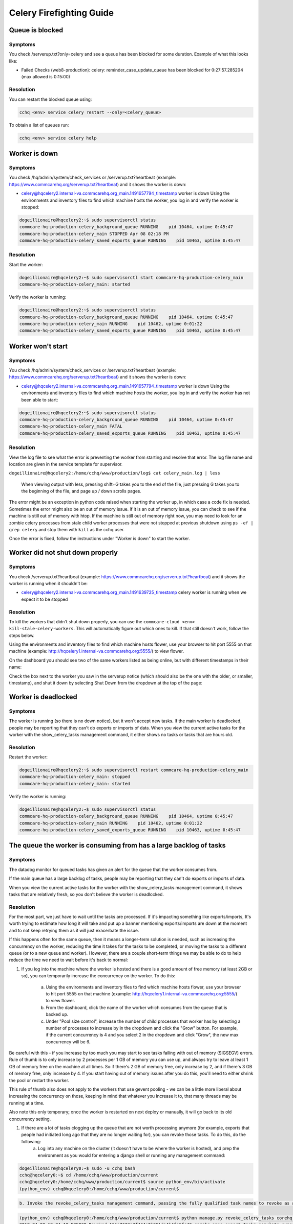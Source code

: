 
=========================
Celery Firefighting Guide
=========================

Queue is blocked
----------------

Symptoms
~~~~~~~~

You check /serverup.txt?only=celery and see a queue has been blocked for some duration.
Example of what this looks like:


* Failed Checks (web8-production):
  celery: reminder_case_update_queue has been blocked for 0:27:57.285204 (max allowed is 0:15:00)

Resolution
~~~~~~~~~~

You can restart the blocked queue using:

.. code-block::

   cchq <env> service celery restart --only=<celery_queue>

To obtain a list of queues run:

.. code-block::

   cchq <env> service celery help

Worker is down
--------------

Symptoms
~~~~~~~~

You check /hq/admin/system/check_services or /serverup.txt?heartbeat (example: https://www.commcarehq.org/serverup.txt?heartbeat) and it shows the worker is down:


* celery@hqcelery2.internal-va.commcarehq.org_main.1491657794_timestamp worker is down
  Using the environments and inventory files to find which machine hosts the worker, you log in and verify the worker is stopped:

.. code-block::

   dogeillionaire@hqcelery2:~$ sudo supervisorctl status
   commcare-hq-production-celery_background_queue RUNNING    pid 10464, uptime 0:45:47
   commcare-hq-production-celery_main STOPPED Apr 08 02:18 PM
   commcare-hq-production-celery_saved_exports_queue RUNNING    pid 10463, uptime 0:45:47

Resolution
~~~~~~~~~~

Start the worker:

.. code-block::

   dogeillionaire@hqcelery2:~$ sudo supervisorctl start commcare-hq-production-celery_main
   commcare-hq-production-celery_main: started

Verify the worker is running:

.. code-block::

   dogeillionaire@hqcelery2:~$ sudo supervisorctl status
   commcare-hq-production-celery_background_queue RUNNING    pid 10464, uptime 0:45:47
   commcare-hq-production-celery_main RUNNING    pid 10462, uptime 0:01:22
   commcare-hq-production-celery_saved_exports_queue RUNNING    pid 10463, uptime 0:45:47

Worker won't start
------------------

Symptoms
~~~~~~~~

You check /hq/admin/system/check_services or /serverup.txt?heartbeat (example: https://www.commcarehq.org/serverup.txt?heartbeat) and it shows the worker is down:


* celery@hqcelery2.internal-va.commcarehq.org_main.1491657794_timestamp worker is down
  Using the environments and inventory files to find which machine hosts the worker, you log in and verify the worker has not been able to start:

.. code-block::

   dogeillionaire@hqcelery2:~$ sudo supervisorctl status
   commcare-hq-production-celery_background_queue RUNNING    pid 10464, uptime 0:45:47
   commcare-hq-production-celery_main FATAL
   commcare-hq-production-celery_saved_exports_queue RUNNING    pid 10463, uptime 0:45:47

Resolution
~~~~~~~~~~

View the log file to see what the error is preventing the worker from starting and resolve that error. The log file name and location are given in the service template for supervisor.

``dogeillionaire@hqcelery2:/home/cchq/www/production/log$ cat celery_main.log | less``

 When viewing output with less, pressing shift+G takes you to the end of the file, just pressing G takes you to the beginning of the file, and page up / down scrolls pages.

The error might be an exception in python code raised when starting the worker up, in which case a code fix is needed. Sometimes the error might also be an out of memory issue. If it is an out of memory issue, you can check to see if the machine is still out of memory with htop. If the machine is still out of memory right now, you may need to look for an zombie celery processes from stale child worker processes that were not stopped at previous shutdown using ``ps -ef | grep celery`` and stop them with ``kill`` as the cchq user.

Once the error is fixed, follow the instructions under "Worker is down" to start the worker.

Worker did not shut down properly
---------------------------------

Symptoms
~~~~~~~~

You check /serverup.txt?heartbeat (example: https://www.commcarehq.org/serverup.txt?heartbeat) and it shows the worker is running when it shouldn't be:


* celery@hqcelery2.internal-va.commcarehq.org_main.1491639725_timestamp celery worker is running when we expect it to be stopped

Resolution
~~~~~~~~~~

To kill the workers that didn't shut down properly, you can use the ``commcare-cloud <env> kill-stale-celery-workers``. This will automatically figure out which ones to kill. If that still doesn't work, follow the steps below.

Using the environments and inventory files to find which machine hosts flower, use your browser to hit port 5555 on that machine (example: http://hqcelery1.internal-va.commcarehq.org:5555/) to view flower.

On the dashboard you should see two of the same workers listed as being online, but with different timestamps in their name:


.. image:: ./flower-two-active-workers.png
   :target: ./flower-two-active-workers.png
   :alt: 


Check the box next to the worker you saw in the serverup notice (which should also be the one with the older, or smaller, timestamp), and shut it down by selecting Shut Down from the dropdown at the top of the page:


.. image:: ./shutdown-worker.png
   :target: ./shutdown-worker.png
   :alt: 


Worker is deadlocked
--------------------

Symptoms
~~~~~~~~

The worker is running (so there is no down notice), but it won't accept new tasks.
If the main worker is deadlocked, people may be reporting that they can't do exports or imports of data.
When you view the current active tasks for the worker with the show_celery_tasks management command, it either shows no tasks or tasks that are hours old.

Resolution
~~~~~~~~~~

Restart the worker:

.. code-block::

   dogeillionaire@hqcelery2:~$ sudo supervisorctl restart commcare-hq-production-celery_main
   commcare-hq-production-celery_main: stopped
   commcare-hq-production-celery_main: started

Verify the worker is running:

.. code-block::

   dogeillionaire@hqcelery2:~$ sudo supervisorctl status
   commcare-hq-production-celery_background_queue RUNNING    pid 10464, uptime 0:45:47
   commcare-hq-production-celery_main RUNNING    pid 10462, uptime 0:01:22
   commcare-hq-production-celery_saved_exports_queue RUNNING    pid 10463, uptime 0:45:47

The queue the worker is consuming from has a large backlog of tasks
-------------------------------------------------------------------

Symptoms
~~~~~~~~

The datadog monitor for queued tasks has given an alert for the queue that the worker consumes from.

If the main queue has a large backlog of tasks, people may be reporting that they can't do exports or imports of data.

When you view the current active tasks for the worker with the show_celery_tasks management command, it shows tasks that are relatively fresh, so you don't believe the worker is deadlocked.

Resolution
~~~~~~~~~~

For the most part, we just have to wait until the tasks are processed. If it's impacting something like exports/imports, It's worth trying to estimate how long it will take and put up a banner mentioning exports/imports are down at the moment and to not keep retrying them as it will just exacerbate the issue.

If this happens often for the same queue, then it means a longer-term solution is needed, such as increasing the concurrency on the worker, reducing the time it takes for the tasks to be completed, or moving the tasks to a different queue (or to a new queue and worker). However, there are a couple short-term things we may be able to do to help reduce the time we need to wait before it's back to normal:


#. 
   If you log into the machine where the worker is hosted and there is a good amount of free memory (at least 2GB or so), you can temporarily increase the concurrency on the worker.  To do this:

    a. Using the environments and inventory files to find which machine hosts flower, use your browser to hit port 5555 on that machine (example: http://hqcelery1.internal-va.commcarehq.org:5555/) to view flower.

    b. From the dashboard, click the name of the worker which consumes from the queue that is backed up.

    c. Under "Pool size control", increase the number of child processes that worker has by selecting a number of processes to increase by in the dropdown and click the "Grow" button. For example, if the current concurrency is 4 and you select 2 in the dropdown and click "Grow", the new max concurrency will be 6.


.. image:: ./increase-pool-size.png
   :target: ./increase-pool-size.png
   :alt: 


Be careful with this - if you increase by too much you may start to see tasks failing with out of memory (SIGSEGV) errors. Rule of thumb is to only increase by 2 processes per 1 GB of memory you can use up, and always try to leave at least 1 GB of memory free on the machine at all times. So if there's 2 GB of memory free, only increase by 2, and if there's 3 GB of memory free, only increase by 4. If you start having out of memory issues after you do this, you'll need to either shrink the pool or restart the worker.

This rule of thumb also does not apply to the workers that use gevent pooling - we can be a little more liberal about increasing the concurrency on those, keeping in mind that whatever you increase it to, that many threads may be running at a time.

Also note this only temporary; once the worker is restarted on next deploy or manually, it will go back to its old concurrency setting.


#. If there are a lot of tasks clogging up the queue that are not worth processing anymore (for example, exports that people had initiated long ago that they are no longer waiting for), you can revoke those tasks. To do this, do the following:
    a. Log into any machine on the cluster (it doesn't have to be where the worker is hosted), and prep the environment as you would for entering a django shell or running any management command:

.. code-block::

   dogeillionaire@hqcelery0:~$ sudo -u cchq bash
   cchq@hqcelery0:~$ cd /home/cchq/www/production/current
   cchq@hqcelery0:/home/cchq/www/production/current$ source python_env/bin/activate
   (python_env) cchq@hqcelery0:/home/cchq/www/production/current$

.. code-block::

   b. Invoke the revoke_celery_tasks management command, passing the fully qualified task names to revoke as args:


.. code-block::

   (python_env) cchq@hqcelery0:/home/cchq/www/production/current$ python manage.py revoke_celery_tasks corehq.apps.export.tasks.populate_export_download_task
   2017-04-09 12:34:19.525830 Revoked 161a7623a3f444e7b361da4b4fa6fc42 corehq.apps.export.tasks.populate_export_download_task
   2017-04-09 12:34:26.803201 Revoked a855bac716ca4850899866cc97076c3d corehq.apps.export.tasks.populate_export_download_task

This command will just keep running, revoking all existing and new tasks that it finds that match the given task name(s). This command is only able to revoke tasks received by the worker from rabbitmq. The worker does not see all the tasks in the queue all at once since the tasks are prefetched by the worker from rabbitmq a little at a time, so to revoke them all you just have to keep it running. When you no longer need it, just stop it with Ctrl+C.

Intermittent datadog connection errors
--------------------------------------

Symptoms
~~~~~~~~

Receiving alerts that the datadog agent on a celery machine is not reporting. The alerts recover on their own but continue to trigger.

Resolution
~~~~~~~~~~

This is only relevant if these alerts are for the first celery machine ``celery[0]``\ :

.. code-block::

   cchq <env> service celery restart --limit=celery[0]

Common RabbitMQ Firefighting Scenarios
======================================

RabbitMQ is down
----------------

Symptoms
~~~~~~~~

There are 500 emails saying Connection Refused to a service running on port 5672

You see errors mentioning a celery worker cannot connect to amqp broker in the celery logs

Resolution
~~~~~~~~~~

See Restarting Services on this :ref:`reference/firefighting/general:Firefighting Guide`.

Disk filling up
---------------

Symptoms
~~~~~~~~

Disk usage warning

Resolution
~~~~~~~~~~


#. Use 'ncdu' on the machine to detemine if it's RabbitMQ that's using up the disk
#. Check the RabbitMQ dashboard to determine which queue is causing the issue
   a. https://app.datadoghq.com/screen/integration/237/rabbitmq---overview
#. Ensure that the celery workers are running and consuming the queue
#. Purge the queue. *Only do this if the tasks can be re-queued e.g. pillow_retry_queue*

``celery -A corehq purge -Q queue_1,queue_2``

Useful Celery Commands
======================

Show celery tasks
~~~~~~~~~~~~~~~~~

Unfortunately, flower often times will show stale data. To view the most current information on active, reserved, or scheduled tasks for a worker, use this command.

``python manage.py show_celery_tasks <worker name> <task state>``

This command prints the celery tasks in the given state on the given worker. For example, to show all active tasks being processed by the main worker:

``python manage.py show_celery_tasks celery@hqcelery2.internal-va.commcarehq.org_main.1491701762_timestamp active``

To view a list of worker names, use the show_celery_workers command.

Show celery workers
~~~~~~~~~~~~~~~~~~~

To get a quick list of workers that are currently running, use this command:

``python manage.py show_celery_workers``

Shut down a celery worker
~~~~~~~~~~~~~~~~~~~~~~~~~

To initiate a warm shutdown for a worker, you can either use flower as described in the "Worker did not shut down properly" section above, or you can use this command:

``python manage.py shutdown_celery_worker_by_hostname <worker name>``

The :raw-html-m2r:`<worker name>` parameter will be one of the values you get from running ``python manage.py show_celery_workers``.

Revoke celery tasks
~~~~~~~~~~~~~~~~~~~

To revoke specific tasks, issue this command, passing the fully-qualified python task names as args:

``python manage.py revoke_celery_tasks <task name 1> <task name 2> ...``

This command revokes all active, reserved, and scheduled tasks (from all workers that are online) matching any of the given fully-qualified task names. It's best to leave this command running for a bit in order to get them all, as it will keep polling for tasks to revoke, and there are likely to be tasks in the message queue which haven't been received by the worker yet. This command can be useful, for example, if there is a huge backlog of export tasks that are stale and are just causing the queue to be backed up.  For example, to revoke all export tasks, keep this running for a bit (every time a task is revoked it will be printed to the console):

``python manage.py revoke_celery_tasks corehq.apps.export.tasks.populate_export_download_task``

You can pass more than one task to this command, and you can stop it any time with Ctrl+C.

Purge queue
~~~~~~~~~~~

NOTE: This should almost never be necessary in production and can be more useful during local development. In production it's better to target specific tasks to revoke using the revoke_celery_tasks command described above.  In case you do need to do this in production, It's best to stop the worker that's consuming from that queue first:

``sudo supervisorctl stop <...>``

and then restart it after purging:

``sudo supervisorctl start <...>``

To purge all messages in a rabbitmq message queue:

``celery -A corehq purge -Q queue_1,queue_2``

Useful RabbitMQ Commands
========================

We use rabbitmqctl to inspect RabbitMQ. All rabbitmqctl commands must be run as the root user on the machine hosting RabbitMQ.

Locally you can use sudo to run these commands, but in a production environment you'll need to switch to the root user first.

The :raw-html-m2r:`<vhost name>` parameter is commcarehq in our production environments. Locally you might have this set to /, but you can check it with the list virtual hosts command.

List Virtual Hosts
~~~~~~~~~~~~~~~~~~

``rabbitmqctl list_vhosts``

List number of messages in each queue
~~~~~~~~~~~~~~~~~~~~~~~~~~~~~~~~~~~~~

This command lists the number of messages in each queue (i.e., the number of tasks in each celery queue) that are either ready to be delivered to a consumer or have been delivered but have not been acknowledged yet.

``rabbitmqctl list_queues -p <vhost name> name messages``
